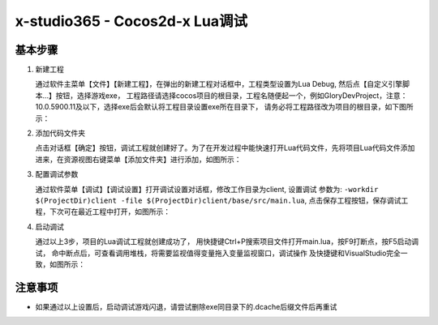 x-studio365 - Cocos2d-x Lua调试
===============================

----------
基本步骤
----------

1. 新建工程

   通过软件主菜单【文件】【新建工程】，在弹出的新建工程对话框中，工程类型设置为Lua Debug, 然后点【自定义引擎脚本…】按钮，选择游戏exe，
   工程路径请选择cocos项目的根目录，工程名随便起一个，例如GloryDevProject，注意：10.0.5900.11及以下，选择exe后会默认将工程目录设置exe所在目录下，
   请务必将工程路径改为项目的根目录，如下图所示：

   |figure_1|

#. 添加代码文件夹

   点击对话框【确定】按钮，调试工程就创建好了。为了在开发过程中能快速打开Lua代码文件，先将项目Lua代码文件添加进来，在资源视图右键菜单【添加文件夹】进行添加，如图所示：

   |figure_2a|

   |figure_2b|

#. 配置调试参数

   通过软件菜单【调试】【调试设置】打开调试设置对话框，修改工作目录为client, 设置调试 参数为:
   ``-workdir $(ProjectDir)client -file $(ProjectDir)client/base/src/main.lua``,
   点击保存工程按钮，保存调试工程，下次可在最近工程中打开，如图所示：

   |figure_3|

#. 启动调试

   通过以上3步，项目的Lua调试工程就创建成功了，
   用快捷键Ctrl+P搜索项目文件打开main.lua，按F9打断点，按F5启动调试，
   命中断点后，可查看调用堆栈，将需要监视值得变量拖入变量监视窗口，调试操作
   及快捷键和VisualStudio完全一致，如图所示：

   |figure_4a|

   |figure_4b|

------------------
注意事项
------------------

* 如果通过以上设置后，启动调试游戏闪退，请尝试删除exe同目录下的.dcache后缀文件后再重试

.. |figure_1| image:: ../img/c2s1_01.png
.. |figure_2a| image:: ../img/c2s1_02a.png
.. |figure_2b| image:: ../img/c2s1_02b.png
.. |figure_3| image:: ../img/c2s1_03.png
.. |figure_4a| image:: ../img/c2s1_04a.png
.. |figure_4b| image:: ../img/c2s1_04b.png

